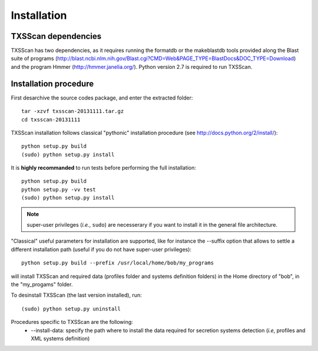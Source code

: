 .. _installation:


************
Installation
************


TXSScan dependencies
====================
TXSScan has two dependencies, as it requires running the formatdb or the makeblastdb tools provided along the Blast suite of programs (http://blast.ncbi.nlm.nih.gov/Blast.cgi?CMD=Web&PAGE_TYPE=BlastDocs&DOC_TYPE=Download) and the program Hmmer (http://hmmer.janelia.org/). Python version 2.7 is required to run TXSScan. 


Installation procedure
======================
First desarchive the source codes package, and enter the extracted folder::

  tar -xzvf txsscan-20131111.tar.gz
  cd txsscan-20131111
  
TXSScan installation follows classical "pythonic" installation procedure (see http://docs.python.org/2/install/)::

  python setup.py build
  (sudo) python setup.py install 

It is **highly recommanded** to run tests before performing the full installation::

  python setup.py build
  python setup.py -vv test 
  (sudo) python setup.py install 
  
.. note::
  super-user privileges (*i.e.*, ``sudo``) are necesserary if you want to install it in the general file architecture.

"Classical" useful parameters for installation are supported, like for instance the --suffix option that allows to settle a different installation path (useful if you do not have super-user privileges)::

  python setup.py build --prefix /usr/local/home/bob/my_programs

will install TXSScan and required data (profiles folder and systems definition folders) in the Home directory of "bob", in the "my_progams" folder. 
  
To desinstall TXSScan (the last version installed), run::

  (sudo) python setup.py uninstall 

Procedures specific to TXSScan are the following:
  * --install-data: specify the path where to install the data required for secretion systems detection (*i.e*, profiles and XML systems definition)
